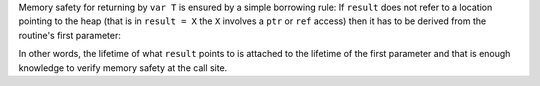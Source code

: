 Memory safety for returning by ``var T`` is ensured by a simple borrowing
rule: If ``result`` does not refer to a location pointing to the heap
(that is in ``result = X`` the ``X`` involves a ``ptr`` or ``ref`` access)
then it has to be derived from the routine's first parameter:

.. code-block:: nim
  proc forward[T](x: var T): var T =
    result = x # ok, derived from the first parameter.

  proc p(param: var int): var int =
    var x: int
    # we know 'forward' provides a view into the location derived from
    # its first argument 'x'.
    result = forward(x) # Error: location is derived from ``x``
                        # which is not p's first parameter and lives
                        # on the stack.

In other words, the lifetime of what ``result`` points to is attached to the
lifetime of the first parameter and that is enough knowledge to verify
memory safety at the call site.
